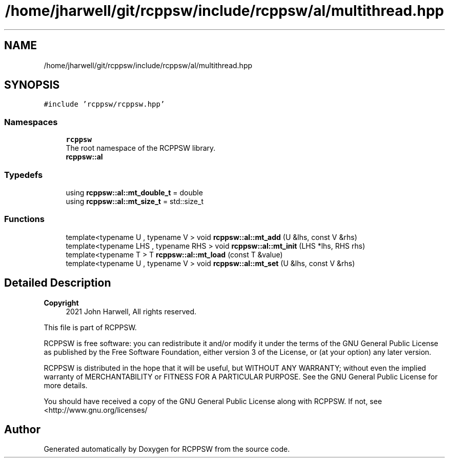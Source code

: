 .TH "/home/jharwell/git/rcppsw/include/rcppsw/al/multithread.hpp" 3 "Sat Feb 5 2022" "RCPPSW" \" -*- nroff -*-
.ad l
.nh
.SH NAME
/home/jharwell/git/rcppsw/include/rcppsw/al/multithread.hpp
.SH SYNOPSIS
.br
.PP
\fC#include 'rcppsw/rcppsw\&.hpp'\fP
.br

.SS "Namespaces"

.in +1c
.ti -1c
.RI " \fBrcppsw\fP"
.br
.RI "The root namespace of the RCPPSW library\&. "
.ti -1c
.RI " \fBrcppsw::al\fP"
.br
.in -1c
.SS "Typedefs"

.in +1c
.ti -1c
.RI "using \fBrcppsw::al::mt_double_t\fP = double"
.br
.ti -1c
.RI "using \fBrcppsw::al::mt_size_t\fP = std::size_t"
.br
.in -1c
.SS "Functions"

.in +1c
.ti -1c
.RI "template<typename U , typename V > void \fBrcppsw::al::mt_add\fP (U &lhs, const V &rhs)"
.br
.ti -1c
.RI "template<typename LHS , typename RHS > void \fBrcppsw::al::mt_init\fP (LHS *lhs, RHS rhs)"
.br
.ti -1c
.RI "template<typename T > T \fBrcppsw::al::mt_load\fP (const T &value)"
.br
.ti -1c
.RI "template<typename U , typename V > void \fBrcppsw::al::mt_set\fP (U &lhs, const V &rhs)"
.br
.in -1c
.SH "Detailed Description"
.PP 

.PP
\fBCopyright\fP
.RS 4
2021 John Harwell, All rights reserved\&.
.RE
.PP
This file is part of RCPPSW\&.
.PP
RCPPSW is free software: you can redistribute it and/or modify it under the terms of the GNU General Public License as published by the Free Software Foundation, either version 3 of the License, or (at your option) any later version\&.
.PP
RCPPSW is distributed in the hope that it will be useful, but WITHOUT ANY WARRANTY; without even the implied warranty of MERCHANTABILITY or FITNESS FOR A PARTICULAR PURPOSE\&. See the GNU General Public License for more details\&.
.PP
You should have received a copy of the GNU General Public License along with RCPPSW\&. If not, see <http://www.gnu.org/licenses/ 
.SH "Author"
.PP 
Generated automatically by Doxygen for RCPPSW from the source code\&.
